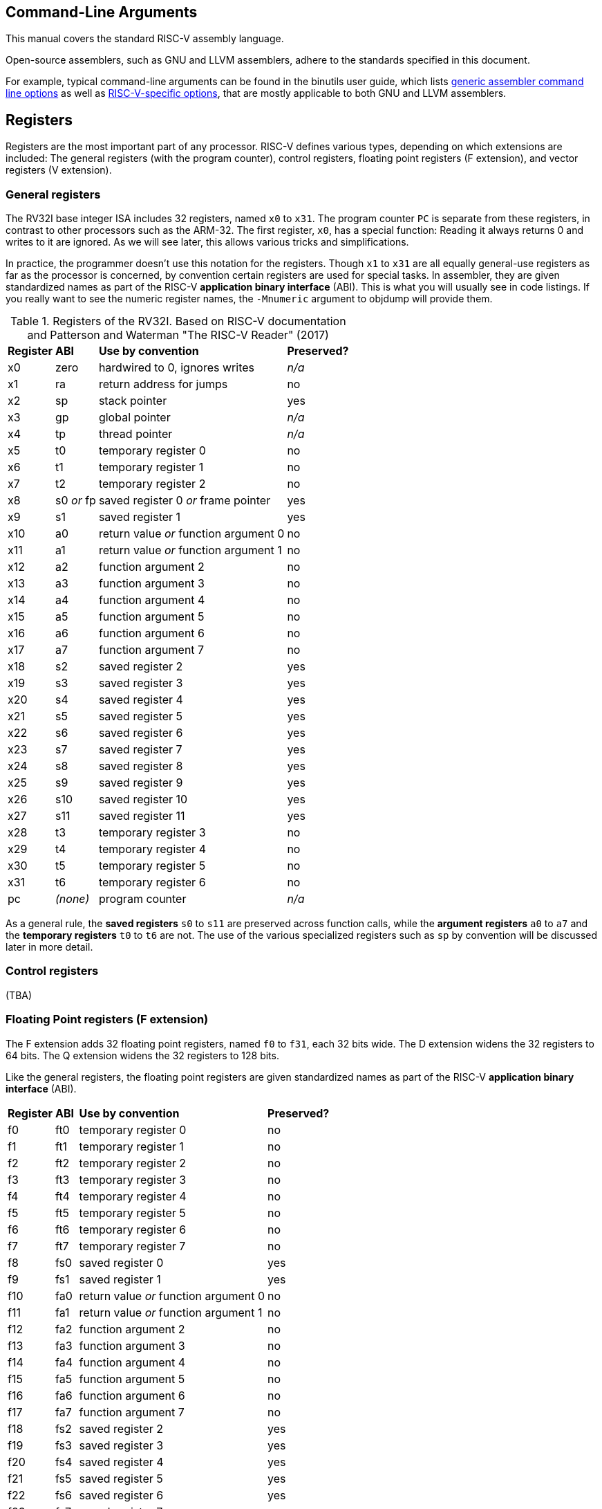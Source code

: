 == Command-Line Arguments

This manual covers the standard RISC-V assembly language.

Open-source assemblers, such as GNU and LLVM assemblers, adhere to the
standards specified in this document.

For example, typical command-line arguments can be found in the binutils
user guide, which lists
https://sourceware.org/binutils/docs/as.html#Overview[generic assembler command line options]
as well as
https://sourceware.org/binutils/docs/as.html#RISC_002dV_002dDependent[RISC-V-specific options],
that are mostly applicable to both GNU and LLVM assemblers.

== Registers

Registers are the most important part of any processor. RISC-V defines various
types, depending on which extensions are included: The general registers (with
the program counter), control registers, floating point registers (F extension),
and vector registers (V extension).

=== General registers

The RV32I base integer ISA includes 32 registers, named `x0` to `x31`. The
program counter `PC` is separate from these registers, in contrast to other
processors such as the ARM-32. The first register, `x0`, has a special function:
Reading it always returns 0 and writes to it are ignored. As we will see later,
this allows various tricks and simplifications.

In practice, the programmer doesn't use this notation for the registers. Though
`x1` to `x31` are all equally general-use registers as far as the processor is
concerned, by convention certain registers are used for special tasks. In
assembler, they are given standardized names as part of the RISC-V *application
binary interface* (ABI). This is what you will usually see in code listings. If
you really want to see the numeric register names, the `-Mnumeric` argument to
objdump will provide them.

.Registers of the RV32I. Based on RISC-V documentation and Patterson and Waterman "The RISC-V Reader" (2017)
[%autowidth]
|===
|*Register*  | *ABI*       | *Use by convention*                   | *Preserved?*
|x0          | zero        | hardwired to 0, ignores writes        | _n/a_
|x1          | ra          | return address for jumps              | no
|x2          | sp          | stack pointer                         | yes
|x3          | gp          | global pointer                        | _n/a_
|x4          | tp          | thread pointer                        | _n/a_
|x5          | t0          | temporary register 0                  | no
|x6          | t1          | temporary register 1                  | no
|x7          | t2          | temporary register 2                  | no
|x8          | s0 _or_ fp  | saved register 0 _or_ frame pointer   | yes
|x9          | s1          | saved register 1                      | yes
|x10         | a0          | return value _or_ function argument 0 | no
|x11         | a1          | return value _or_ function argument 1 | no
|x12         | a2          | function argument 2                   | no
|x13         | a3          | function argument 3                   | no
|x14         | a4          | function argument 4                   | no
|x15         | a5          | function argument 5                   | no
|x16         | a6          | function argument 6                   | no
|x17         | a7          | function argument 7                   | no
|x18         | s2          | saved register 2                      | yes
|x19         | s3          | saved register 3                      | yes
|x20         | s4          | saved register 4                      | yes
|x21         | s5          | saved register 5                      | yes
|x22         | s6          | saved register 6                      | yes
|x23         | s7          | saved register 7                      | yes
|x24         | s8          | saved register 8                      | yes
|x25         | s9          | saved register 9                      | yes
|x26         | s10         | saved register 10                     | yes
|x27         | s11         | saved register 11                     | yes
|x28         | t3          | temporary register 3                  | no
|x29         | t4          | temporary register 4                  | no
|x30         | t5          | temporary register 5                  | no
|x31         | t6          | temporary register 6                  | no
|pc          | _(none)_    | program counter                       | _n/a_
|===
As a general rule, the *saved registers* `s0` to `s11` are preserved across
function calls, while the *argument registers* `a0` to `a7` and the
*temporary registers* `t0` to `t6` are not.  The use of the various
specialized registers such as `sp` by convention will be discussed later in more
detail.

=== Control registers

(TBA)

=== Floating Point registers (F extension)

The F extension adds 32 floating point registers, named `f0` to `f31`, each 32
bits wide. The D extension widens the 32 registers to 64 bits. The Q extension
widens the 32 registers to 128 bits.

Like the general registers, the floating point registers are given standardized
names as part of the RISC-V *application binary interface* (ABI).

[%autowidth]
|===
|*Register*  | *ABI*       | *Use by convention*                   | *Preserved?*
|f0          | ft0         | temporary register 0                  | no
|f1          | ft1         | temporary register 1                  | no
|f2          | ft2         | temporary register 2                  | no
|f3          | ft3         | temporary register 3                  | no
|f4          | ft4         | temporary register 4                  | no
|f5          | ft5         | temporary register 5                  | no
|f6          | ft6         | temporary register 6                  | no
|f7          | ft7         | temporary register 7                  | no
|f8          | fs0         | saved register 0                      | yes
|f9          | fs1         | saved register 1                      | yes
|f10         | fa0         | return value _or_ function argument 0 | no
|f11         | fa1         | return value _or_ function argument 1 | no
|f12         | fa2         | function argument 2                   | no
|f13         | fa3         | function argument 3                   | no
|f14         | fa4         | function argument 4                   | no
|f15         | fa5         | function argument 5                   | no
|f16         | fa6         | function argument 6                   | no
|f17         | fa7         | function argument 7                   | no
|f18         | fs2         | saved register 2                      | yes
|f19         | fs3         | saved register 3                      | yes
|f20         | fs4         | saved register 4                      | yes
|f21         | fs5         | saved register 5                      | yes
|f22         | fs6         | saved register 6                      | yes
|f23         | fs7         | saved register 7                      | yes
|f24         | fs8         | saved register 8                      | yes
|f25         | fs9         | saved register 9                      | yes
|f26         | fs10        | saved register 10                     | yes
|f27         | fs11        | saved register 11                     | yes
|f28         | ft8         | temporary register 8                  | no
|f29         | ft9         | temporary register 9                  | no
|f30         | ft10        | temporary register 10                 | no
|f31         | ft11        | temporary register 11                 | no
|===
Floating-point values in *saved registers* are only preserved across calls if
they are no larger than the width of a floating-point register in the targeted
ABI. These registers can be considered temporaries if targeting the base integer
calling convention.

=== Vector registers (RV32V)

(TBA)

== Addressing

Addressing formats like %pcrel_lo().  We can just link to the RISC-V PS ABI
document to describe what the relocations actually do.

== Instruction Set

Official Specifications webpage: +

- https://riscv.org/specifications/

Latest Specifications draft repository: +

- https://github.com/riscv/riscv-isa-manual

=== Instructions

== RISC-V ISA Specifications: +

- https://riscv.org/specifications/

=== Instruction Aliases

ALIAS line from opcodes/riscv-opc.c

To better diagnose situations where the program flow reaches an unexpected
location, you might want to emit there an instruction that's known to trap. You
can use an `UNIMP` pseudoinstruction, which should trap in nearly all systems.
The *de facto* standard implementation of this instruction is:

- `C.UNIMP`: `0000`. The all-zeroes pattern is not a valid instruction. Any
  system which traps on invalid instructions will thus trap on this `UNIMP`
  instruction form. Despite not being a valid instruction, it still fits the
  16-bit (compressed) instruction format, and so `0000 0000` is interpreted as
  being two 16-bit `UNIMP` instructions.

- `UNIMP` : `C0001073`. This is an alias for `CSRRW x0, cycle, x0`. Since
  `cycle` is a read-only CSR, then (whether this CSR exists or not) an attempt
  to write into it will generate an illegal instruction exception. This 32-bit
  form of `UNIMP` is emitted when targeting a system without the C extension,
  or when the `.option norvc` directive is used.

=== Pseudo Ops

Both the RISC-V-specific and GNU .-prefixed options.

The following table lists assembler directives:

.Assembler Directives
[cols="20,40,40"]
|===
|*Directive*  | *Arguments*                    | *Description*
|.align       | integer                        | align to power of 2 (alias for `.p2align` which is preferred - see <<.align, .align>>
|.p2align     | p2,[pad_val=0],max             | align to power of 2
|.balign      | b,[pad_val=0]                  | byte align
|.file        | "filename"                     | emit filename FILE LOCAL symbol table
|.globl       | symbol_name                    | emit symbol_name to symbol table (scope GLOBAL)
|.local       | symbol_name                    | emit symbol_name to symbol table (scope LOCAL)
|.comm        | symbol_name,size,align         | emit common object to .bss section
|.common      | symbol_name,size,align         | emit common object to .bss section
|.ident       | "string"                       | accepted for source compatibility
|.section     | [{.text,.data,.rodata,.bss}]   | emit section (if not present, default .text) and make current
|.size        | symbol, symbol                 | accepted for source compatibility
|.text        |                                | emit .text section (if not present) and make current
|.data        |                                | emit .data section (if not present) and make current
|.rodata      |                                | emit .rodata section (if not present) and make current
|.bss         |                                | emit .bss section (if not present) and make current
|.string      | "string"                       | emit string
|.asciz       | "string"                       | emit string (alias for .string)
|.equ         | name, value                    | constant definition
|.macro       | name arg1 [, argn]             | begin macro definition \argname to substitute
|.endm        |                                | end macro definition
|.type        | symbol, @function              | accepted for source compatibility
|.option      | {arch,rvc,norvc,pic,nopic,relax,norelax,push,pop} | RISC-V options. Refer to <<.option, .option>> for a more detailed description.
|.byte        | expression [, expression]*     | 8-bit comma separated words
|.2byte       | expression [, expression]*     | 16-bit comma separated words
|.half        | expression [, expression]*     | 16-bit comma separated words
|.short       | expression [, expression]*     | 16-bit comma separated words
|.4byte       | expression [, expression]*     | 32-bit comma separated words
|.word        | expression [, expression]*     | 32-bit comma separated words
|.long        | expression [, expression]*     | 32-bit comma separated words
|.8byte       | expression [, expression]*     | 64-bit comma separated words
|.dword       | expression [, expression]*     | 64-bit comma separated words
|.quad        | expression [, expression]*     | 64-bit comma separated words
|.float       | expression [, expression]*     | 32-bit floating point values, see <<fp-literal, Floating-point literals>> for the value format.
|.double      | expression [, expression]*     | 64-bit floating point values, see <<fp-literal, Floating-point literals>> for the value format.
|.quad        | expression [, expression]*     | 128-bit floating point values, see <<fp-literal, Floating-point literals>> for the value format.
|.dtprelword  | expression [, expression]*     | 32-bit thread local word
|.dtpreldword | expression [, expression]*     | 64-bit thread local word
|.sleb128     | expression                     | signed little endian base 128, DWARF
|.uleb128     | expression                     | unsigned little endian base 128, DWARF
|.zero        | integer                        | zero bytes
|.variant_cc  | symbol_name                    | annotate the symbol with variant calling convention
|.attribute   | name, value                    | RISC-V object attributes, more detailed description see <<.attribute, .attribute>>.
| .insn        | see description                | emit a custom instruction encoding, see <<.insn, .insn>>
|===

[id=.align]
== `.align`
The `.align` directive for RISC-V is an alias to `.p2align`, which aligns to a
power of two, so `.align 2` means align to 4 bytes. Because the definition of
the `.align` directive https://sourceware.org/binutils/docs/as/Align.html[varies by architecture],
it is recommended to use the unambiguous `.p2align` or `.balign` directives
instead.

[id=.attribute]
== `.attribute`

The `.attribute` directive is used to record information about an object
file/binary that a linker or runtime loader needs to check for compatibility.

For more information like attribute name, number, value type and description,
please refer to
https://github.com/riscv-non-isa/riscv-elf-psabi-doc/blob/master/riscv-elf.adoc#attributes[attribute section in RISC-V psABI].

`.attribute` take two arguments. The first argument of `.attribute` is the
symbolic name of attribute or the attribute number, the prefix `Tag_RISCV_`
can be omitted, the second argument can be string or number.

Syntax for `.attribute`:
[source,asm]
----
.attribute <NAME_OR_NUMBER>, <ATTRIBUTE_VALUE>

NAME_OR_NUMBER := <attribute-name>
                | [1-9][0-9]*

ATTRIBUTE_VALUE := <string>
                 | <number>
----

[id=.option]
== `.option`

=== `rvc`/`norvc`

This option will be deprecated soon after `.option arch` has been widely
implemented on main stream open source toolchains.

Enable/disable the C-extension for the following code region. This option is
equivalent to `.option arch, +c`/`.option arch, -c`, but widely supported by
older toolchain versions.

Alternative style:

[source,asm]
----
.option push
.option arch, +c   # Alternative of .option rvc
.option pop

.option push
.option arch, -c   # Alternative of .option norvc
.option pop
----

NOTE: `.option rvc` might set the ELF flag `EF_RISCV_RVC` in some toolchains. That
might cause the linker to compress instructions in code regions where that was
not intended.

NOTE: There is a difference between `.option rvc`/`.option norvc` and
`.option arch, +c`/`.option arch, -c`. The latter won't set EF_RISCV_RVC in the
ELF flags.

=== `arch`

Enable and/or disable specific ISA extensions for the following code regions, but
without changing the arch attribute and `EF_RISCV_RVC` in the ELF flags, that
means it will not raise the minimal execution environment requirement, so the user
should take care to the execution of the code regions around
`.option push`/`.option arch`/`.option pop`.

Syntax for `.option arch`:

[source,asm]
----
.option arch, <EXTENSIONS-OR-FULLARCH>

EXTENSIONS-OR-FULLARCH := <EXTENSIONS>
                        | <FULLARCHSTR>

EXTENSIONS             := <EXTENSION> ',' <EXTENSIONS>
                        | <EXTENSION>

FULLARCHSTR            := <full-arch-string>

EXTENSION              := <OP> <EXTENSION-NAME> <VERSION>

OP                     := '+'
                        | '-'

VERSION                := [0-9]+ 'p' [0-9]+
                        | [1-9][0-9]*
                        |

EXTENSION-NAME         := Naming rule is defined in RISC-V ISA manual
----

- Extension version can be omitted, the assembler will use the built-in default
  version for that extension.
- `OP` can be enable (`+`) or disable (`-`).
- Format of `<full-arch-string>` is the same as `-march` option.

Example:

[source, asm]
----
.attribute arch, rv64imafdc
# You can only use instructions from the i, m, a, f, d and c extensions.
memcpy_general:
    add     a5,a1,a2
    beq     a1,a5,.L2
    add     a2,a0,a2
    mv      a5,a0
.L3:
    addi    a1,a1,1
    addi    a5,a5,1
    lbu     a4,-1(a1)
    sb      a4,-1(a5)
    bne     a5,a2,.L3
.L2:
    ret

.option push     # Push current options to the stack.
.option arch, +v # Enable vector extension, we can use any instruction in imafdcv extension.
memcpy_vec:
    mv a3, a0
.Lloop:
    vsetvli t0, a2, e8, m8, ta, ma
    vle8.v v0, (a1)
    add a1, a1, t0
    sub a2, a2, t0
    vse8.v v0, (a3)
    add a3, a3, t0
    bnez a2, .Lloop
    ret
.option pop   # Pop current option from the stack, restore the enabled ISA extension status to imafdc.

.option push     # Push current option to the stack.
.option arch, -c # Disable compressed extension, we can't use any instruction in extension.
memcpy_norvc:
    add     a5,a1,a2
    beq     a1,a5,.L2
    add     a2,a0,a2
    mv      a5,a0
.L3:
    addi    a1,a1,1
    addi    a5,a5,1
    lbu     a4,-1(a1)
    sb      a4,-1(a5)
    bne     a5,a2,.L3
.L2:
    ret
.option pop   # Pop current option from the stack, restore the enabled ISA extension status to imafdc.

.option push  # Push current option to the stack.
.option arch, rv64imc # Set arch to rv64imc.
    nop
.option pop   # Pop current option from the stack, restore the enabled ISA extension status to imafdc.
----

NOTE: A typical use case is with `ifunc`, e.g. the C library is built with
`rv64gc`, but a few functions like memcpy provide two versions, one built with
`rv64gc` and one built with `rv64gcv`, and then select between them by ifunc
mechanism at run-time.  However, we don't want to change the minimal execution
environment requirement to `rv64gcv`, since the `rv64gcv` version will be
invoked only if the execution environment supports the vector extension, so
the minimal execution environment requirement still is `rv64gc`.

NOTE: `.option arch, +` will also enable all required extensions, for example,
`rv32i` + `.option arch, +v` will also enable `f`, `d`, `zve32x`, `zve32f`,
`zve64x`, `zve64f`, `zve64d`, `zvl32b`, `zvl64b` and `zvl128b` extensions.

NOTE: We recommend `.option arch, +` and `.option arch, -` are used with
`.option push`/`.option pop` instead of a `.option arch, +` / `.option arch, -`
pair, because `.option arch, +` will enable all required extensions, but
`.option arch, -` only disables the specific extension, so the result might be
unexpected, for example: `rv32i` + `.option arch, +v` + `.option arch, -v`
will result `rv32ifd_zve32x_zve32f_zve64x_zve64f_zve64d_zvl32b_zvl64b_zvl128b`
not `rv32i`.
Another example is `.option arch, rv64ifd` + `.option arch, -f`, which results
in `rv64ifd`, because `f` will be added back when adding the implied extensions
of `d`.

NOTE: `.option arch, +<ext>, -<ext>` is accepted and will result in enabling the
extensions that depend on `ext`, e.g. `rv32i` + `.option arch, +v, -v` will result
`rv32ifd_zve32x_zve32f_zve64x_zve64f_zve64d_zvl32b_zvl64b_zvl128b`.

=== `pic`/`nopic`

Set the code model to PIC (position independent code) or non-PIC. This will
affect the expansion of the `la` pseudoinstruction, refer to
<<pseudoinstructions, listing of standard RISC-V pseudoinstructions>>.

=== `relax`/`norelax`

Enable/disable linker relaxation for the following code region.

NOTE: A code region followed by `.option relax` will emit
`R_RISCV_RELAX`/`R_RISCV_ALIGN` even if the linker does not support relaxation.
The suggested usage is using `.option norelax` with `.option push`/`.option pop`
if linker relaxation should be disabled for a code region.

NOTE: Recommended way to disable linker relaxation of specific code region is
use `.option push`, `.option norelax` and `.option pop`, that prevent enabled
linker relaxation accidentally if user already disable linker relaxation.

=== `push`/`pop`

Push/pop current options to/from the options stack.

[id=.insn]
== `.insn`

Emit an arbitrary instruction. This is useful for custom instructions or for
very new instructions which an assembler may not support.

There are three overloads:

* `.insn <value>` - emit a raw instruction with the given value
* `.insn <insn_length>, <value>` - the same, but also verify that the instruction length has the given value in bytes
* `.insn <type> <fields>`

<type> is the instruction type (e.g. r, i, s, cj, ...).
These types are specified in the RISC-V ISA specification.

<fields> is a comma-separated list of the instruction fields.
The order of the fields is achieved by grouping them and listing
them from LSB to MSB. The groups are:

* opcode fields
* function fields
* register fields
* immediates and symbols

E.g. an instruction with the fields (sorted from LSB to MSB):

  opcode7, rd, func3, rs1, rs2, func7

Gets listed as follows:

  opcode7, func3, func7, rd, rs1, rs2

For more examples, refer to the
https://sourceware.org/binutils/docs/as/RISC_002dV_002dFormats.html[Binutils documentation].

== Assembler Relocation Functions

The following table lists assembler relocation expansions:

.Assembler Relocation Functions
[%autowidth]
|===
|*Assembler Notation*        | *Description*                  | *Instruction/Macro*
|%hi(symbol)                 | Absolute (HI20)                | lui
|%lo(symbol)                 | Absolute (LO12)                | load, store, add
|%pcrel_hi(symbol)           | PC-relative (HI20)             | auipc
|%pcrel_lo(label)            | PC-relative (LO12)             | load, store, add
|%tprel_hi(symbol)           | TLS LE "Local Exec"            | lui
|%tprel_lo(symbol)           | TLS LE "Local Exec"            | load, store, add
|%tprel_add(symbol)          | TLS LE "Local Exec"            | add
|%tls_ie_pcrel_hi(symbol) {asterisk}  | TLS IE "Initial Exec" (HI20)   | auipc
|%tls_gd_pcrel_hi(symbol) {asterisk}  | TLS GD "Global Dynamic" (HI20) | auipc
|%got_pcrel_hi(symbol) {asterisk}     | GOT PC-relative (HI20)         | auipc
|===

{asterisk} These reuse %pcrel_lo(label) for their lower half

== Labels

Text labels are used as branch, unconditional jump targets and symbol offsets.
Text labels are added to the symbol table of the compiled module.

[source, asm]
----
loop:
        j loop
----

Numeric labels are used for local references. References to local labels are
suffixed with 'f' for a forward reference or 'b' for a backwards reference.

[source, asm]
----
1:
        j 1b
----

== Absolute addressing

The following example shows how to load an absolute address:

[source, asm]
----
  lui a0, %hi(msg + 1)
  addi  a0, a0, %lo(msg + 1)
----

Which generates the following assembler output and relocations
as seen by `objdump`:


[source, asm]
----
0000000000000000 <.text>:
   0: 00000537            lui a0,0x0
      0: R_RISCV_HI20 msg+0x1
   4: 00150513            addi  a0,a0,1 # 0x1
      4: R_RISCV_LO12_I msg+0x1
----

== Relative addressing

The following example shows how to load a PC-relative address:

[source, asm]
----
1:
  auipc a0, %pcrel_hi(msg + 1)
  addi  a0, a0, %pcrel_lo(1b)
----

Which generates the following assembler output and relocations
as seen by `objdump`:

[source, asm]
----
0000000000000000 <.text>:
   0: 00000517            auipc a0,0x0
      0: R_RISCV_PCREL_HI20 msg+0x1
   4: 00050513            mv  a0,a0
      4: R_RISCV_PCREL_LO12_I .L1
----

== GOT-indirect addressing

The following example shows how to load an address from the GOT:

[source, asm]
----
1:
  auipc a0, %got_pcrel_hi(msg + 1)
  ld  a0, %pcrel_lo(1b)(a0)
----

Which generates the following assembler output and relocations
as seen by `objdump`:

[source, asm]
----
0000000000000000 <.text>:
   0: 00000517            auipc a0,0x0
      0: R_RISCV_GOT_HI20 msg+0x1
   4: 00050513            mv  a0,a0
      4: R_RISCV_PCREL_LO12_I .L1
----

== Load Immediate

The following example shows the `li` pseudoinstruction which
is used to load immediate values:

[source, asm]
----
  .equ  CONSTANT, 0xdeadbeef

  li  a0, CONSTANT
----

Which, for RV32I, generates the following assembler output, as seen by `objdump`:

[source, asm]
----
00000000 <.text>:
   0: deadc537            lui a0,0xdeadc
   4: eef50513            addi  a0,a0,-273 # deadbeef <CONSTANT+0x0>
----


== Load Upper Immediate's Immediate

The immediate argument to `lui` is an integer in the interval [0x0, 0xfffff].
Its compressed form, `c.lui`, accepts only those in the subintervals [0x1, 0x1f] and [0xfffe0, 0xfffff].

== Signed Immediates for I- and S-Type Instructions

All I- and S-type instructions with 12-bit signed immediates
--- e.g., `addi` but not `slli` ---
accept their immediate argument as an integer in the interval [-2048, 2047].
Integers in the subinterval [-2048, -1] can also be passed by their (unsigned) associates
in the interval [0xfffff800, 0xffffffff] on RV32I, and
in [0xfffffffffffff800, 0xffffffffffffffff] on both RV32I and RV64I.

[id=fp-literal]
== Floating-point literals

The assembler supports the same floating-point literal formats as those defined
in the C and C++ standards (i.e., decimal floating-point literals with decimal
exponents as well as hexadecimal floating-point literals with binary exponents).

Here are some examples:

- 3.14159

- 0.271828e1

- 0x0.3p-4

NOTE: The detailed format of the floating point immediate value can be
referenced on https://en.cppreference.com/w/cpp/language/floating_literal[this page].

== Load Floating-point Immediate

The `Zfa` extension introduces `fli.{h|s|d|q}` instructions for loading a specific
set of floating-point immediates, supported values can be found in the
RISC-V ISA specification but are also listed below.

The `fli` instruction is used to load a floating point immediate into a floating
register, the accepted immediate is defined in <<fp-literal, Floating-point literals>>
and the reference table can be found in <<fli-operand-value, FLI operands reference table>>.

[source, asm]
----
  fli.s fa0, 0x1p-15
  fli.s fa1, 0.00390625
  fli.s fa2, 6.25e-02
----

The tool should reject any value that does not exactly match a floating-point
immediate operand for the 'fli' instruction.

RISC-V does not offer a generic pseudoinstruction to load an arbitrary floating
point immediate value. Instead, a programmer can use the `.float`/`.double`
directive to declare a floating point immediate value in the source code, and
then load it into a floating point register using the load global
pseudoinstruction (`fl{h|w|d|q}`).


[source, asm]
----
  .data
.VAL:
  .float .0x1p+17
  .text
  flw fa0, .VAL, t0
----

[id=fli-operand-value]
.FLI operands reference table
[%autowidth]
|===
|*Value*        | *Example legal input values*
|-1.0                        | -0x1p+0, -1.0, -1.0e+0
|Minimum positive normal     | min
|1.0 x 2 ^ -16               | 0x1p-16, 0.0000152587890625, 1.52587890625e-05
|1.0 x 2 ^ -15               | 0x1p-15, 0.000030517578125, 3.0517578125e-05
|1.0 x 2 ^ -8                | 0x1p-8, 0.00390625, 3.90625e-03
|1.0 x 2 ^ -7                | 0x1p-7, 0.0078125, 7.8125e-03
|0.0625 (2 ^ -4)             | 0x1p-4, 0.0625, 6.25e-02
|0.125 (2 ^ -3)              | 0x1p-3, 0.125, 1.25e-01
|0.25                        | 0x1p-2, 0.25, 2.5e-01
|0.3125                      | 0x1.4p-2, 0.3125, 3.125e-01
|0.375                       | 0x1.8p-2, 0.375, 3.75e-01
|0.4375                      | 0x1.cp-2, 0.4375, 4.375e-01
|0.5                         | 0x1p-1, 0.5, 5.0e-01
|0.625                       | 0x1.4p-1, 0.625, 6.25e-01
|0.75                        | 0x1.8p-1, 0.75, 7.5e-01
|0.875                       | 0x1.cp-1, 0.875, 8.75e-01
|1.0                         | 0x1p+0, 1.0, 1.0e+00
|1.25                        | 0x1.4p+0, 1.25, 1.25e+00
|1.5                         | 0x1.8p+0, 1.5, 1.5e+00
|1.75                        | 0x1.cp+0, 1.75, 1.75e+00
|2.0                         | 0x1p+1, 2.0, 2.0e+00
|2.5                         | 0x1.4p+1, 2.5, 2.5e+00
|3                           | 0x1.8p+1, 3.0, 3.0e+00
|4                           | 0x1p+2, 4.0, 4.0e+00
|8                           | 0x1p+3, 8.0, 8.0e+00
|16                          | 0x1p+4, 16.0, 1.6e+01
|128 (2 ^ 7)                 | 0x1p+7, 128.0, 1.28e+02
|256 (2 ^ 8)                 | 0x1p+8, 256.0, 2.56e+02
|2 ^ 15                      | 0x1p+15, 32768.0, 3.2768e+04
|2 ^ 16                      | 0x1p+16, 65536.0, 6.5536e+04
|Positive infinity           | inf
|Canonical NaN               | nan
|===

A value can be expressed in various forms within the same format. For example,
6.5536e+04 can be alternatively written as 6553.6e+01 or 65.536e+03. The table
provides one possible representation, but any equivalent exact value may be used.

== Load Address

The following example shows the `la` pseudoinstruction which is used to load
symbol addresses using the correct sequence based on whether the code is being
assembled as PIC:

[source, asm]
----
  la  a0, msg + 1
----

For non-PIC this is an alias for the `lla` pseudoinstruction documented below.

For PIC this is an alias for the `lga` pseudoinstruction documented below.

The `la` pseudoinstruction is the preferred way for getting the address of
variables in assembly unless explicit control over PC-relative or GOT-indirect
addressing is required.

== Load Local Address

The following example shows the `lla` pseudoinstruction which is used to load
local symbol addresses:

[source, asm]
----
  lla a0, msg + 1
----

This generates the following instructions and relocations as seen by `objdump`:

[source, asm]
----
0000000000000000 <.text>:
   0: 00000517            auipc a0,0x0
      0: R_RISCV_PCREL_HI20 msg+0x1
   4: 00050513            mv  a0,a0
      4: R_RISCV_PCREL_LO12_I .L0
----

== Load Global Address

The following example shows the `lga` pseudoinstruction which is used to load
global symbol addresses:

[source, asm]
----
  lga a0, msg + 1
----

This generates the following instructions and relocations as seen by `objdump`
(for RV64; RV32 will use `lw` instead of `ld`):

[source, asm]
----
0000000000000000 <.text>:
   0: 00000517            auipc a0,0x0
      0: R_RISCV_GOT_HI20 msg+0x1
   4: 00053503            ld  a0,0(a0) # 0 <.text>
      4: R_RISCV_PCREL_LO12_I .L0
----

== Load and Store Global

The following pseudoinstructions are available to load from and store to
global objects:

* `l{b|h|w|d} <rd>, <symbol expression>`: load byte, half word, word or double word from global{empty}
footnote:fn-1[the first operand is implicitly used as a scratch register.]
* `l{bu|hu|wu} <rd>, <symbol expression>`: load unsigned byte, half word, or word from global{empty}
footnote:fn-1[]
* `s{b|h|w|d} <rd>, <symbol expression>, <rt>`: store byte, half word, word or double word to global{empty}
footnote:fn-2[the last operand specifies the scratch register to be used.]
* `fl{h|w|d|q} <rd>, <symbol expression>, <rt>`: load half, float, double or quad precision from global{empty}
footnote:fn-2[]
* `fs{h|w|d|q} <rd>, <symbol expression>, <rt>`: store half, float, double or quad precision to global{empty}
footnote:fn-2[]

The following example shows how these pseudoinstructions are used:

[source, asm]
----
  lw  a0, var1
  fld fa0, var2, t0
  sw  a0, var3, t0
  fsd fa0, var4, t0
----

Which generates the following assembler output and relocations
as seen by `objdump`:

[source, asm]
----
0000000000000000 <.text>:
   0: 00000517            auipc a0,0x0
      0: R_RISCV_PCREL_HI20 var1
   4: 00052503            lw  a0,0(a0) # 0 <.text>
      4: R_RISCV_PCREL_LO12_I .L0
   8: 00000297            auipc t0,0x0
      8: R_RISCV_PCREL_HI20 var2
   c: 0002b507            fld fa0,0(t0) # 8 <.text+0x8>
      c: R_RISCV_PCREL_LO12_I .L0
  10: 00000297            auipc t0,0x0
      10: R_RISCV_PCREL_HI20  var3
  14: 00a2a023            sw  a0,0(t0) # 10 <.text+0x10>
      14: R_RISCV_PCREL_LO12_S  .L0
  18: 00000297            auipc t0,0x0
      18: R_RISCV_PCREL_HI20  var4
  1c: 00a2b027            fsd fa0,0(t0) # 18 <.text+0x18>
      1c: R_RISCV_PCREL_LO12_S  .L0
----

On RV32, `ld <rd>, <symbol expression>` and `sd <rd>, <symbol expression>, <rt>` can be used to
generate a sequence including the `ld` and `sd` instructions in Zilsd -- in
these cases, `<rd>` denotes the even GPR in an even-odd GPR pair.

== Constants

The following example shows loading a constant using the `%hi` and
`%lo` assembler functions.

[source, asm]
----
  .equ  UART_BASE, 0x40003080

  lui a0, %hi(UART_BASE)
  addi  a0, a0, %lo(UART_BASE)
----

Which generates the following assembler output
as seen by `objdump`:

[source, asm]
----
0000000000000000 <.text>:
   0: 40003537            lui a0,0x40003
   4: 08050513            addi  a0,a0,128 # 40003080 <UART_BASE>
----

== Far Branches

When a conditional branch cannot reach a destination, the assembler will replace
these with far branches which use the longer offset available to unconditional
jumps to reach the destination. This is done by inserting a short branch with
inverted conditions past an unconditional jump.  For example:

[source, asm]
----
target:
  bne a0, a1, target
.rep 1024
  nop
.endr
  bne a0, a1, target
----

This example uses a series of `nop`s to separate the final instruction from the
branch target `target` such that the second `bne` instruction cannot reach it
with its offset. As such a unconditional branch to the target is added and the
original instruction replaced with a conditional branch with inverted conditions
to jump over this new instruction. Consequently, the final assembled binary
contains the following:

[source, asm]
----
       0: 00b51063            bne a0,a1,0 <target>
...
    1004: 00b50463            beq a0,a1,100c <target+0x100c>
    1008: ff9fe06f            j 0 <target>
----

== Function Calls
The following pseudoinstructions are available to call subroutines far from
the current position:

* `call <symbol>`: call away subroutine{empty}
footnote:fn-3[`ra` is implicitly used to save the return address.]
* `call <rd>, <symbol>`: call away subroutine{empty}
footnote:fn-4[similar to `call <symbol>`, but `<rd>` is used to save the return address instead.]
* `tail <symbol>`: tail call away subroutine[{empty}
footnote:fn-5[If the `Zicfilp` extension is available, `t2` is implicitly used as a scratch register. Otherwise,`t1` is implicitly used as a scratch register.]
* `jump <symbol>, <rt>`: jump to far-away label{empty}
footnote:fn-6[similar to `tail <symbol>`, but `<rt>` is used as the scratch register instead.]

The following example shows how these pseudoinstructions are used:

[source, asm]
----
  call  func1
  tail  func2
  jump  func3, t0
----

Which generates the following assembler output and relocations
as seen by `objdump`:

[source, asm]
----
0000000000000000 <.text>:
   0: 00000097            auipc ra,0x0
      0: R_RISCV_CALL func1
   4: 000080e7            jalr  ra # 0x0
   8: 00000317            auipc t1,0x0
      8: R_RISCV_CALL func2
   c: 00030067            jr  t1 # 0x8
  10: 00000297            auipc t0,0x0
      10: R_RISCV_CALL  func3
  14: 00028067            jr  t0 # 0x10
----

== Floating-point rounding modes

For floating-point instructions with a rounding mode field, the rounding mode
can be specified by adding an additional operand. e.g. `fcvt.w.s` with
round-to-zero can be written as `fcvt.w.s a0, fa0, rtz`. If unspecified, the
default `dyn` rounding mode will be used.

Supported rounding modes are as follows (must be specified in lowercase):

* `rne`: round to nearest, ties to even
* `rtz`: round towards zero
* `rdn`: round down
* `rup`: round up
* `rmm`: round to nearest, ties to max magnitude
* `dyn`: dynamic rounding mode (the rounding mode specified in the `frm` field
of the `fcsr` register is used)

== Control and Status Registers

The following code sample shows how to enable timer interrupts,
set and wait for a timer interrupt to occur:

[source, asm]
----
.equ RTC_BASE,      0x40000000
.equ TIMER_BASE,    0x40004000

# setup machine trap vector
1:      auipc   t0, %pcrel_hi(mtvec)        # load mtvec(hi)
        addi    t0, t0, %pcrel_lo(1b)       # load mtvec(lo)
        csrrw   zero, mtvec, t0

# set mstatus.MIE=1 (enable M mode interrupt)
        li      t0, 8
        csrrs   zero, mstatus, t0

# set mie.MTIE=1 (enable M mode timer interrupts)
        li      t0, 128
        csrrs   zero, mie, t0

# read from mtime
        li      a0, RTC_BASE
        ld      a1, 0(a0)

# write to mtimecmp
        li      a0, TIMER_BASE
        li      t0, 1000000000
        add     a1, a1, t0
        sd      a1, 0(a0)

# loop
loop:
        wfi
        j loop

# break on interrupt
mtvec:
        csrrc  t0, mcause, zero
        bgez t0, fail       # interrupt causes are less than zero
        slli t0, t0, 1      # shift off high bit
        srli t0, t0, 1
        li t1, 7            # check this is an m_timer interrupt
        bne t0, t1, fail
        j pass

pass:
        la a0, pass_msg
        jal puts
        j shutdown

fail:
        la a0, fail_msg
        jal puts
        j shutdown

.section .rodata

pass_msg:
        .string "PASS\n"

fail_msg:
        .string "FAIL\n"
----

[id=pseudoinstructions]
== A listing of standard RISC-V pseudoinstructions

:fn-7: footnote:[The compiler can generate different instruction sequences to load a specific numeric value into a register.]

.Pseudo Instructions
[cols="30,35,20,15"]
|===
|*Pseudoinstruction*          |*Base Instruction(s)*                                          |*Meaning*     |*Comment*

|la rd, symbol
|auipc rd, symbol[31:12] +
addi rd, rd, symbol[11:0]
|Load address
|With `.option nopic` (Default)

|la rd, symbol
|auipc rd, symbol@GOT[31:12] +
l{w\|d} rd, symbol@GOT[11:0](rd)
|Load address
|With `.option pic`

|lla rd, symbol
|auipc rd, symbol[31:12] +
addi rd, rd, symbol[11:0]
|Load local address
|

|lga rd, symbol
|auipc rd, symbol@GOT[31:12] +
l{w\|d} rd, symbol@GOT[11:0](rd)
|Load global address
|

|l{b\|h\|w\|d} rd, symbol
|auipc rd, symbol[31:12] +
l{b\|h\|w\|d} rd, symbol[11:0](rd)
|Load global
|

|l{bu\|hu\|wu} rd, symbol
|auipc rd, symbol[31:12] +
l{bu\|hu\|wu} rd, symbol[11:0](rd)
|Load global, unsigned
|

|s{b\|h\|w\|d} rd, symbol, rt
|auipc rt, symbol[31:12] +
s{b\|h\|w\|d} rd, symbol[11:0](rt)
|Store global
|

|fl{h\|w\|d} rd, symbol, rt
| auipc rt, symbol[31:12] +
fl{h\|w\|d} rd, symbol[11:0](rt)
|Floating-point load global
|

|fs{h\|w\|d} rd, symbol, rt
|auipc rt, symbol[31:12] +
fs{h\|w\|d} rd, symbol[11:0](rt)
|Floating-point store global
|

|nop                          | addi x0, x0, 0                                                | No operation |
|li rd, immediate             | *Myriad sequences{fn-7}                                       | Load immediate |
|mv rd, rs                    | addi rd, rs, 0                                                | Copy register |
|not rd, rs                   | xori rd, rs, -1                                               | Ones’ complement |
|neg rd, rs                   | sub rd, x0, rs                                                | Two’s complement |
|negw rd, rs                  | subw rd, x0, rs                                               | Two’s complement word |

|sext.b rd, rs
|slli rd, rs, XLEN - 8 +
srai rd, rd, XLEN - 8
|Sign extend byte
|This is a single instruction when `Zbb` extension is available.

|sext.h rd, rs
|slli rd, rs, XLEN - 16 +
srai rd, rd, XLEN - 16
|Sign extend halfword
|This is a single instruction when `Zbb` extension is available.

|sext.w rd, rs                | addiw rd, rs, 0                                               | Sign extend word |
|zext.b rd, rs                | andi rd, rs, 255                                              | Zero extend byte |

|zext.h rd, rs
|slli rd, rs, XLEN - 16 +
srli rd, rd, XLEN - 16
|Zero extend halfword
|This is a single instruction when `Zbb` extension is available.

|zext.w rd, rs
|slli rd, rs, XLEN - 32 +
srli rd, rd, XLEN - 32
|Zero extend word
|This is a single instruction when `Zba` extension is available.

|seqz rd, rs                  | sltiu rd, rs, 1                                               | Set if = zero |
|snez rd, rs                  | sltu rd, x0, rs                                               | Set if != zero |
|sltz rd, rs                  | slt rd, rs, x0                                                | Set if < zero |
|sgtz rd, rs                  | slt rd, x0, rs                                                | Set if > zero |
|fmv.h frd, frs               | fsgnj.h frd, frs, frs                                         | Copy half-precision register |
|fabs.h frd, frs              | fsgnjx.h frd, frs, frs                                        | Half-precision absolute value |
|fneg.h frd, frs              | fsgnjn.h frd, frs, frs                                        | Half-precision negate |
|fgt.h rd, frs, frt           | flt.h rd, frt, frs                                            | Half-precision > |
|fge.h rd, frs, frt           | fle.h rd, frt, frs                                            | Half-precision >= |
|fmv.s frd, frs               | fsgnj.s frd, frs, frs                                         | Copy single-precision register |
|fabs.s frd, frs              | fsgnjx.s frd, frs, frs                                        | Single-precision absolute value |
|fneg.s frd, frs              | fsgnjn.s frd, frs, frs                                        | Single-precision negate |
|fgt.s rd, frs, frt           | flt.s rd, frt, frs                                            | Single-precision > |
|fge.s rd, frs, frt           | fle.s rd, frt, frs                                            | Single-precision >= |
|fmv.d frd, frs               | fsgnj.d frd, frs, frs                                         | Copy double-precision register |
|fabs.d frd, frs              | fsgnjx.d frd, frs, frs                                        | Double-precision absolute value |
|fneg.d frd, frs              | fsgnjn.d frd, frs, frs                                        | Double-precision negate |
|fgt.d rd, frs, frt           | flt.d rd, frt, frs                                            | Double-precision > |
|fge.d rd, frs, frt           | fle.d rd, frt, frs                                            | Double-precision >= |
|beqz rs, offset              | beq rs, x0, offset                                            | Branch if = zero |
|bnez rs, offset              | bne rs, x0, offset                                            | Branch if != zero |
|blez rs, offset              | bge x0, rs, offset                                            | Branch if ≤ zero |
|bgez rs, offset              | bge rs, x0, offset                                            | Branch if ≥ zero |
|bltz rs, offset              | blt rs, x0, offset                                            | Branch if < zero |
|bgtz rs, offset              | blt x0, rs, offset                                            | Branch if > zero |
|bgt rs, rt, offset           | blt rt, rs, offset                                            | Branch if > |
|ble rs, rt, offset           | bge rt, rs, offset                                            | Branch if ≤ |
|bgtu rs, rt, offset          | bltu rt, rs, offset                                           | Branch if >, unsigned |
|bleu rs, rt, offset          | bgeu rt, rs, offset                                           | Branch if ≤, unsigned |
|j offset                     | jal x0, offset                                                | Jump |

|jump offset, rt
|auipc rt, offset[31:12] +
jalr x0, rt, offset[11:0]
|Jump to far-away label
|

|jal offset                   | jal x1, offset                                                | Jump and link |
|jr rs                        | jalr x0, rs, 0                                                | Jump register |
|jalr rs                      | jalr x1, rs, 0                                                | Jump and link register |
|ret                          | jalr x0, x1, 0                                                | Return from subroutine |
|vfneg.v vd, vs               | vfsgnjn.vv vd, vs, vs                                         | Floating-point vector negate |
|vfabs.v vd, vs               | vfsgnjx.vv vd, vs, vs                                         | Floating-point vector absolute value |
|vmclr.m vd                   | vmxor.mm vd, vd, vd                                           | Vector clear mask register |
|vmfge.vv vd, va, vb, vm      | vmfle.vv vd, vb, va, vm                                       | Vector Floating-point >=|
|vmfgt.vv vd, va, vb, vm      | vmflt.vv vd, vb, va, vm                                       | Vector Floating-point >|
|vmmv.m vd, vs                | vmand.mm vd, vs, vs                                           | Vector copy mask register |
|vmnot.m vd, vs               | vmnand.mm vd, vs, vs                                          | Vector invert mask bits|
|vmset.m vd                   | vmxnor.mm vd, vd, vd                                          | Vector set all mask bits|
|vmsge.vi vd, va, i, vm       | vmsgt.vi vd, va, i-1, vm                                      | Vector >= Immediate|
|vmsgeu.vi vd, va, i, vm      | vmsgtu.vi vd, va, i-1, vm                                     | Vector >= Immediate, unsigned|
|vmsge.vv vd, va, vb, vm      | vmsle.vv vd, vb, va, vm                                       | Vector >= Vector|
|vmsgeu.vv vd, va, vb, vm     | vmsleu.vv vd, vb, va, vm                                      | Vector >= Vector, unsigned |
|vmsgt.vv vd, va, vb, vm      | vmslt.vv vd, vb, va, vm                                       | Vector > Vector|
|vmsgtu.vv vd, va, vb, vm     | vmsltu.vv vd, vb, va, vm                                      | Vector > Vector, unsigned|
|vmslt.vi vd, va, i, vm       | vmsle.vi vd, va, i-1, vm                                      | Vector < immediate|
|vmsltu.vi vd, va, i, vm      | vmsleu.vi vd, va, i-1, vm                                     | Vector < immediate, unsigned |
|vneg.v vd,vs                 | vrsub.vx vd,vs,x0                                             | Vector negate |
|vnot.v vd,vs,vm              | vxor.vi vd, vs, -1, vm                                        | Vector not |
|vncvt.x.x.w vd,vs,vm         | vnsrl.wx vd,vs,x0,vm                                          | Vector narrow convert element |
|vwcvt.x.x.v vd,vs,vm         | vwadd.vx vd,vs,x0,vm                                          | Vector widen convert, integer-integer|
|vwcvtu.x.x.v vd,vs,vm        | vwaddu.vx vd,vs,x0,vm                                         | Vector widen convert, integer-integer, unsigned|
|vl1r.v v3, x0                | vl1re8.v v3, x0                                               | Equal to vl1re8.v |
|vl2r.v v2,x0                 | vl2re8.v v2, x0                                               | Equal to vl2re8.v |
|vl4r.v v4,x0                 | vl4re8.v v4, x0                                               | Equal to vl4re8.v |
|vl8r.v v8,x0                 | vl8re8.v v8, x0                                               | Equal to vl8re8.v |

|vmsge{u}.vx vd, va, x
|vmslt{u}.vx vd, va, x +
vmnand.mm vd, vd, vd
| Vector >= scalar, unmasked
|

| vmsge{u}.vx vd, va, x, v0.t
| vmslt{u}.vx vd, va, x, v0.t +
 vmxor.mm vd, vd, v0
| Vector >= scalar, masked
| When vd≠v0

| vmsge{u}.vx vd, va, x, v0.t, vt
| vmslt{u}.vx vt, va, x +
 vmandn.mm vd, vd, vt
| Vector >= scalar, masked
| When vd=v0

|vmsge{u}.vx vd, va, x, v0.t, vt
|vmslt{u}.vx vt, va, x +
 vmandn.mm vt, v0, vt +
 vmandn.mm vd, vd, v0 +
 vmor.mm vd, vt, vd
| Vector >= scalar, masked
| For any vd


|call offset
|auipc x1, offset[31:12] +
jalr x1, x1, offset[11:0]
|Call far-away subroutine
|

|call rt, offset
|auipc rt, offset[31:12] +
jalr rt, rt, offset[11:0]
|Call far-away subroutine
|

|tail offset
|auipc x6, offset[31:12] +
jalr x0, x6, offset[11:0]
| Tail call far-away subroutine
| It will use `x7` as scratch register when `Zicfilp` extension is available.

|fence                        | fence iorw, iorw                                              | Fence on all memory and I/O |
|pause                        | fence w, 0                                                    | PAUSE hint |
|===

== Pseudoinstructions for accessing control and status registers

.Pseudoinstructions for acccessing control and status registers
[%autowidth]
|===
|*Pseudoinstruction*          |*Base Instruction(s)*                                          |*Meaning*
|rdinstret[h] rd   | csrrs rd, instret[h], x0   | Read instructions-retired counter
|rdcycle[h] rd     | csrrs rd, cycle[h], x0     | Read cycle counter
|rdtime[h] rd      | csrrs rd, time[h], x0      | Read real-time clock
|csrr rd, csr      | csrrs rd, csr, x0          | Read CSR
|csrw csr, rs      | csrrw x0, csr, rs          | Write CSR
|csrs csr, rs      | csrrs x0, csr, rs          | Set bits in CSR
|csrc csr, rs      | csrrc x0, csr, rs          | Clear bits in CSR
|csrwi csr, imm    | csrrwi x0, csr, imm        | Write CSR, immediate
|csrsi csr, imm    | csrrsi x0, csr, imm        | Set bits in CSR, immediate
|csrci csr, imm    | csrrci x0, csr, imm        | Clear bits in CSR, immediate
|frcsr rd          | csrrs rd, fcsr, x0         | Read FP control/status register
|fscsr rd, rs      | csrrw rd, fcsr, rs         | Swap FP control/status register
|fscsr rs          | csrrw x0, fcsr, rs         | Write FP control/status register
|frrm rd           | csrrs rd, frm, x0          | Read FP rounding mode
|fsrm rd, rs       | csrrw rd, frm, rs          | Swap FP rounding mode
|fsrm rs           | csrrw x0, frm, rs          | Write FP rounding mode
|fsrmi rd, imm     | csrrwi rd, frm, imm        | Swap FP rounding mode, immediate
|fsrmi imm         | csrrwi x0, frm, imm        | Write FP rounding mode, immediate
|frflags rd        | csrrs rd, fflags, x0       | Read FP exception flags
|fsflags rd, rs    | csrrw rd, fflags, rs       | Swap FP exception flags
|fsflags rs        | csrrw x0, fflags, rs       | Write FP exception flags
|fsflagsi rd, imm  | csrrwi rd, fflags, imm     | Swap FP exception flags, immediate
|fsflagsi imm      | csrrwi x0, fflags, imm     | Write FP exception flags, immediate
|===
